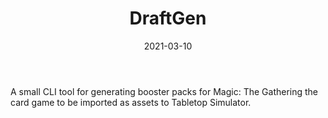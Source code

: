 #+TITLE: DraftGen
#+DATE: 2021-03-10
#+TYPE: project
#+TECH[]: Haskell CLI RestAPI
#+DESCRIPTION: A Magic: The gathering booster pack generator
#+REPO: https://github.com/skykanin/DraftGen

A small CLI tool for generating booster packs for Magic: The Gathering the card game to be imported as assets to Tabletop Simulator.

